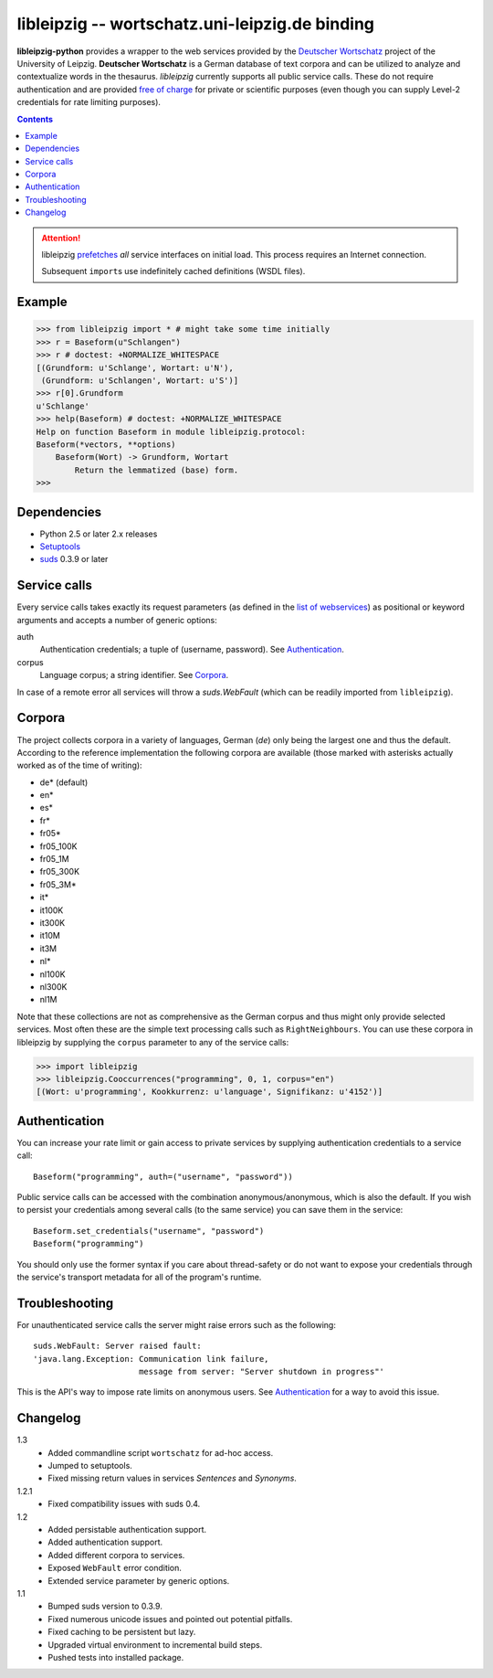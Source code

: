 =================================================
 libleipzig -- wortschatz.uni-leipzig.de binding
=================================================

**libleipzig-python** provides a wrapper to the web services provided by the
`Deutscher Wortschatz`_ project of the University of Leipzig.  **Deutscher
Wortschatz** is a German database of text corpora and can be utilized to
analyze and contextualize words in the thesaurus.  *libleipzig* currently
supports all public service calls.  These do not require authentication and are
provided `free of charge`_ for private or scientific purposes (even though you
can supply Level-2 credentials for rate limiting purposes).

.. _Deutscher Wortschatz: http://wortschatz.uni-leipzig.de/
.. _free of charge: http://wortschatz.uni-leipzig.de/use.html

.. contents::

.. attention:: libleipzig prefetches__ *all* service interfaces on initial
   load. This process requires an Internet connection.

   Subsequent ``import``\ s use indefinitely cached definitions (WSDL files).

   __ https://fedorahosted.org/suds/wiki/Documentation#PERFORMANCE


Example
-------

>>> from libleipzig import * # might take some time initially
>>> r = Baseform(u"Schlangen")
>>> r # doctest: +NORMALIZE_WHITESPACE
[(Grundform: u'Schlange', Wortart: u'N'),
 (Grundform: u'Schlangen', Wortart: u'S')]
>>> r[0].Grundform
u'Schlange'
>>> help(Baseform) # doctest: +NORMALIZE_WHITESPACE
Help on function Baseform in module libleipzig.protocol:
Baseform(*vectors, **options)
    Baseform(Wort) -> Grundform, Wortart
        Return the lemmatized (base) form.
>>>

.. **

Dependencies
------------

- Python 2.5 or later 2.x releases
- Setuptools_
- suds_ 0.3.9 or later

.. _Setuptools: http://packages.python.org/distribute/
.. _suds: https://fedorahosted.org/suds/#Resources

Service calls
-------------

Every service calls takes exactly its request parameters (as defined in the
`list of webservices`__) as positional or keyword arguments and accepts a
number of generic options:

auth
  Authentication credentials;  a tuple of (username, password).
  See `Authentication`_.
corpus
  Language corpus;  a string identifier.
  See `Corpora`_.

__ http://wortschatz.uni-leipzig.de/axis/servlet/ServiceOverviewServlet

In case of a remote error all services will throw a `suds.WebFault` (which can
be readily imported from ``libleipzig``).

Corpora
-------

The project collects corpora in a variety of languages, German (*de*) only
being the largest one and thus the default.  According to the reference
implementation the following corpora are available (those marked with asterisks
actually worked as of the time of writing):

* de* (default)
* en*
* es*
* fr*
* fr05*
* fr05_100K
* fr05_1M
* fr05_300K
* fr05_3M*
* it*
* it100K
* it300K
* it10M
* it3M
* nl*
* nl100K
* nl300K
* nl1M

Note that these collections are not as comprehensive as the German corpus and
thus might only provide selected services.  Most often these are the simple
text processing calls such as ``RightNeighbours``.  You can use these corpora
in libleipzig by supplying the ``corpus`` parameter to any of the service
calls:

>>> import libleipzig
>>> libleipzig.Cooccurrences("programming", 0, 1, corpus="en")
[(Wort: u'programming', Kookkurrenz: u'language', Signifikanz: u'4152')]

Authentication
--------------

You can increase your rate limit or gain access to private services by
supplying authentication credentials to a service call::

    Baseform("programming", auth=("username", "password"))

Public service calls can be accessed with the combination anonymous/anonymous,
which is also the default.  If you wish to persist your credentials among
several calls (to the same service) you can save them in the service::

    Baseform.set_credentials("username", "password")
    Baseform("programming")

You should only use the former syntax if you care about thread-safety or do not
want to expose your credentials through the service's transport metadata for
all of the program's runtime.

Troubleshooting
---------------

For unauthenticated service calls the server might raise errors such as the
following::

    suds.WebFault: Server raised fault:
    'java.lang.Exception: Communication link failure,
                          message from server: "Server shutdown in progress"'

This is the API's way to impose rate limits on anonymous users.  See
`Authentication`_ for a way to avoid this issue.

Changelog
---------

1.3
  * Added commandline script ``wortschatz`` for ad-hoc access.
  * Jumped to setuptools.
  * Fixed missing return values in services *Sentences* and *Synonyms*.
1.2.1
  * Fixed compatibility issues with suds 0.4.
1.2
  * Added persistable authentication support.
  * Added authentication support.
  * Added different corpora to services.
  * Exposed ``WebFault`` error condition.
  * Extended service parameter by generic options.

1.1
  * Bumped suds version to 0.3.9.
  * Fixed numerous unicode issues and pointed out potential pitfalls.
  * Fixed caching to be persistent but lazy.
  * Upgraded virtual environment to incremental build steps.
  * Pushed tests into installed package.
